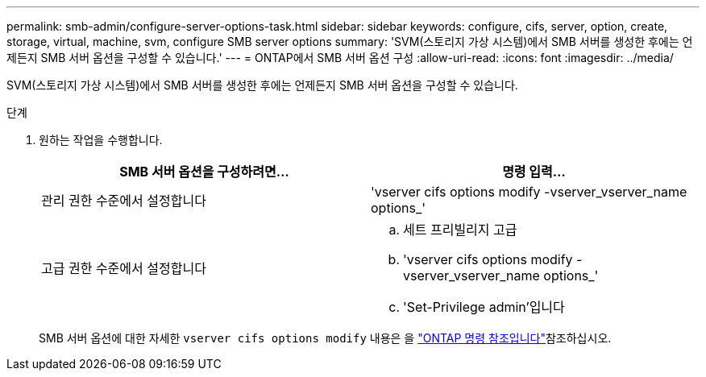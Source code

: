 ---
permalink: smb-admin/configure-server-options-task.html 
sidebar: sidebar 
keywords: configure, cifs, server, option, create, storage, virtual, machine, svm, configure SMB server options 
summary: 'SVM(스토리지 가상 시스템)에서 SMB 서버를 생성한 후에는 언제든지 SMB 서버 옵션을 구성할 수 있습니다.' 
---
= ONTAP에서 SMB 서버 옵션 구성
:allow-uri-read: 
:icons: font
:imagesdir: ../media/


[role="lead"]
SVM(스토리지 가상 시스템)에서 SMB 서버를 생성한 후에는 언제든지 SMB 서버 옵션을 구성할 수 있습니다.

.단계
. 원하는 작업을 수행합니다.
+
|===
| SMB 서버 옵션을 구성하려면... | 명령 입력... 


 a| 
관리 권한 수준에서 설정합니다
 a| 
'vserver cifs options modify -vserver_vserver_name options_'



 a| 
고급 권한 수준에서 설정합니다
 a| 
.. 세트 프리빌리지 고급
.. 'vserver cifs options modify -vserver_vserver_name options_'
.. 'Set-Privilege admin'입니다


|===
+
SMB 서버 옵션에 대한 자세한 `vserver cifs options modify` 내용은 을 link:https://docs.netapp.com/us-en/ontap-cli/vserver-cifs-options-modify.html["ONTAP 명령 참조입니다"^]참조하십시오.


